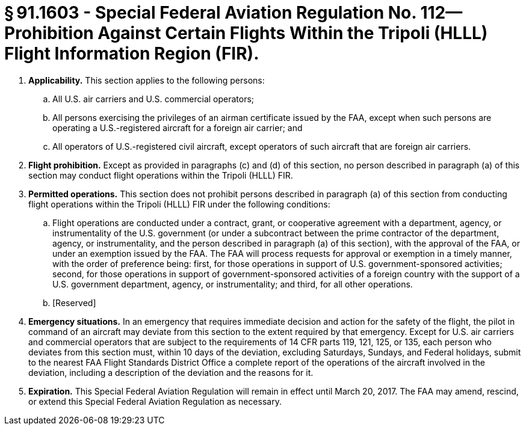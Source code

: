 # § 91.1603 - Special Federal Aviation Regulation No. 112—Prohibition Against Certain Flights Within the Tripoli (HLLL) Flight Information Region (FIR).

[start=1,loweralpha]
. *Applicability.* This section applies to the following persons:
[start=1,arabic]
.. All U.S. air carriers and U.S. commercial operators;
.. All persons exercising the privileges of an airman certificate issued by the FAA, except when such persons are operating a U.S.-registered aircraft for a foreign air carrier; and
.. All operators of U.S.-registered civil aircraft, except operators of such aircraft that are foreign air carriers.
. *Flight prohibition.* Except as provided in paragraphs (c) and (d) of this section, no person described in paragraph (a) of this section may conduct flight operations within the Tripoli (HLLL) FIR.
. *Permitted operations.* This section does not prohibit persons described in paragraph (a) of this section from conducting flight operations within the Tripoli (HLLL) FIR under the following conditions:
[start=1,arabic]
.. Flight operations are conducted under a contract, grant, or cooperative agreement with a department, agency, or instrumentality of the U.S. government (or under a subcontract between the prime contractor of the department, agency, or instrumentality, and the person described in paragraph (a) of this section), with the approval of the FAA, or under an exemption issued by the FAA. The FAA will process requests for approval or exemption in a timely manner, with the order of preference being: first, for those operations in support of U.S. government-sponsored activities; second, for those operations in support of government-sponsored activities of a foreign country with the support of a U.S. government department, agency, or instrumentality; and third, for all other operations.
.. [Reserved]
. *Emergency situations.* In an emergency that requires immediate decision and action for the safety of the flight, the pilot in command of an aircraft may deviate from this section to the extent required by that emergency. Except for U.S. air carriers and commercial operators that are subject to the requirements of 14 CFR parts 119, 121, 125, or 135, each person who deviates from this section must, within 10 days of the deviation, excluding Saturdays, Sundays, and Federal holidays, submit to the nearest FAA Flight Standards District Office a complete report of the operations of the aircraft involved in the deviation, including a description of the deviation and the reasons for it.
. *Expiration.* This Special Federal Aviation Regulation will remain in effect until March 20, 2017. The FAA may amend, rescind, or extend this Special Federal Aviation Regulation as necessary.

